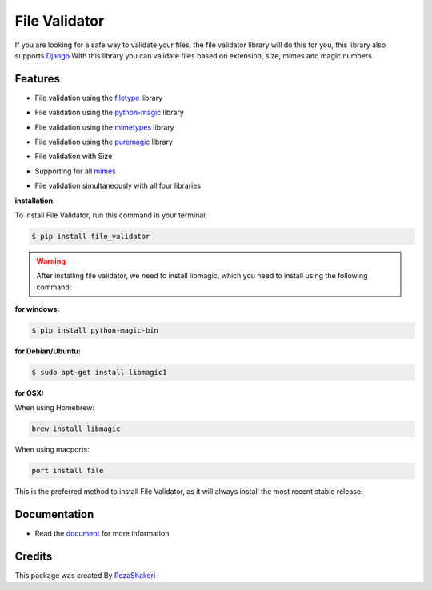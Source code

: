 ==============
File Validator
==============


.. image:: https://img.shields.io/pypi/v/file_validator.svg?color=light
        :target: https://pypi.python.org/pypi/file_validator

.. image:: https://readthedocs.org/projects/file-validator/badge/?version=latest
        :target: https://file-validator.readthedocs.io/en/latest/?version=latest
        :alt: Documentation Status

.. image:: https://img.shields.io/badge/Made%20with-Python-1f425f.svg?color=light
        :target: https://python.org
        :alt: made with python

.. image:: https://img.shields.io/github/license/rzashakeri/file_validator?color=light
        :alt: GitHub
        :target: https://pypi.org/project/file-validator/

.. image:: https://img.shields.io/appveyor/build/rzashakeri/file-validator
        :alt: AppVeyor
        :target: https://ci.appveyor.com/api/projects/status/v8e1kr94a0259uw6?svg=true

.. image:: https://img.shields.io/codecov/c/github/rzashakeri/file_validator?token=13ZVSJWH8M
        :alt: Codecov
        :target: https://codecov.io/gh/rzashakeri/file_validator

.. image:: https://img.shields.io/pypi/pyversions/file-validator?color=light
        :alt: PyPI - Python Version
        :target: https://pypi.org/project/file-validator/

.. image:: https://static.pepy.tech/personalized-badge/file-validator?period=total&units=international_system&left_color=grey&right_color=brightgreen&left_text=Downloads
        :target: https://pepy.tech/project/file-validator

.. image:: https://mperlet.github.io/pybadge/badges/10.svg
    :target: https://pypi.org/project/file-validator/
    :alt: pylint


.. image:: https://www.codefactor.io/repository/github/rzashakeri/file_validator/badge
   :target: https://www.codefactor.io/repository/github/rzashakeri/file_validator
   :alt: CodeFactor

.. |  line  |

If you are looking for a safe way to validate your files,
the file validator library will do this for you, this
library also supports `Django <https://www.djangoproject.com/>`_.With this library you can
validate files based on extension, size, mimes and magic numbers



Features
--------

* File validation using the `filetype`_ library

.. _filetype: https://github.com/h2non/filetype.py

* File validation using the `python-magic`_ library

.. _python-magic: https://github.com/ahupp/python-magic

* File validation using the `mimetypes`_ library

.. _mimetypes: https://docs.python.org/3/library/mimetypes.html

* File validation using the `puremagic`_ library

.. _puremagic: https://github.com/cdgriffith/puremagic

.. | line |

* File validation with Size

.. |  line |

* Supporting for all `mimes`_

.. _mimes: https://www.iana.org/assignments/media-types/media-types.xhtml

.. |   line |

* File validation simultaneously with all four libraries



**installation**



To install File Validator, run this command in your terminal:

.. code-block:: console

    $ pip install file_validator


.. warning::
    After installing file validator, we need to install libmagic,
    which you need to install using the following command:

**for windows:**

.. code-block:: console

    $ pip install python-magic-bin


**for Debian/Ubuntu:**

.. code-block:: console

    $ sudo apt-get install libmagic1

**for OSX:**

When using Homebrew:

.. code-block:: console

    brew install libmagic


When using macports:

.. code-block:: console

    port install file



This is the preferred method to install File Validator, as it will always install the most recent stable release.




Documentation
--------------

* Read the `document`_ for more information

.. _document: https://file-validator.readthedocs.io

Credits
-------

This package was created By RezaShakeri_

.. _RezaShakeri: https://github.com/rzashakeri
